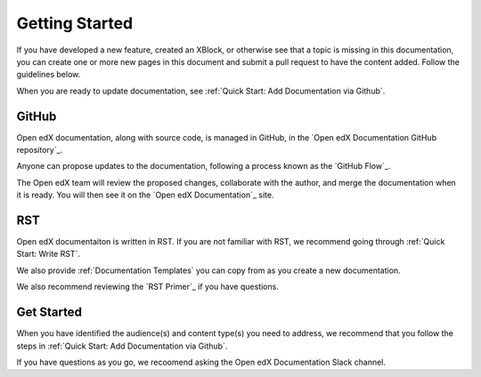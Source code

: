Getting Started
==============================

If you have developed a new feature, created an XBlock, or otherwise see that a topic is missing in this documentation, you can create one or more new pages in this document and submit a pull request to have the content added.  Follow the guidelines below.

When you are ready to update documentation, see :ref:`Quick Start: Add Documentation via Github`.

GitHub
*******

Open edX documentation, along with source code, is managed in GitHub, in the `Open edX Documentation GitHub repository`_.

Anyone can propose updates to the documentation, following a process known as the `GitHub Flow`_.

The Open edX team will review the proposed changes, collaborate with the author, and merge the documentation when it is ready. You will then see it on the `Open edX Documentation`_ site.

.. collapse:: Create a GitHub Account

    .. include:: ../how-tos/reusable_content/create_github_account.txt

RST
***

Open edX documentaiton is written in RST. If you are not familiar with RST, we recommend going through :ref:`Quick Start: Write RST`.

We also provide :ref:`Documentation Templates` you can copy from as you create a new documentation.

We also recommend reviewing the `RST Primer`_ if you have questions.

Get Started
************

When you have identified the audience(s) and content type(s) you need to address, we recommend that you follow the steps in :ref:`Quick Start: Add Documentation via Github`.

If you have questions as you go, we recoomend asking the Open edX Documentation Slack channel.
